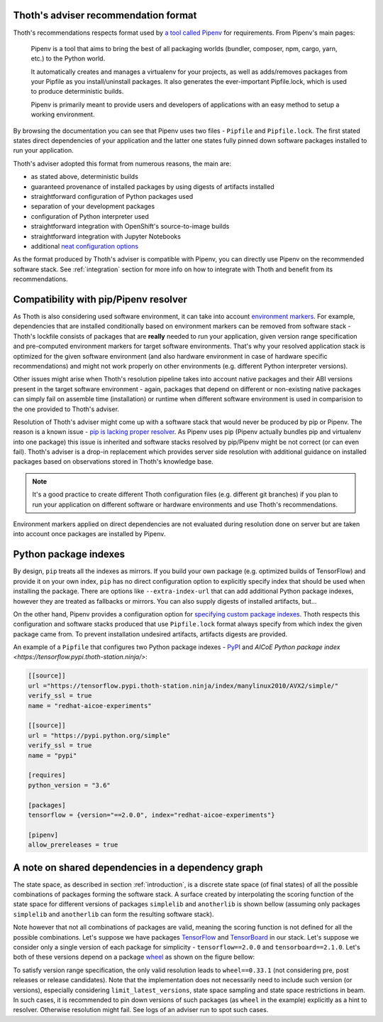 .. _compatibility:

Thoth's adviser recommendation format
=====================================

Thoth's recommendations respects format used by `a tool called Pipenv
<https://github.com/pypa/pipenv>`_ for requirements. From Pipenv's main pages:

  Pipenv is a tool that aims to bring the best of all packaging worlds
  (bundler, composer, npm, cargo, yarn, etc.) to the Python world.

  It automatically creates and manages a virtualenv for your projects, as well
  as adds/removes packages from your Pipfile as you install/uninstall packages.
  It also generates the ever-important Pipfile.lock, which is used to produce
  deterministic builds.

  Pipenv is primarily meant to provide users and developers of applications
  with an easy method to setup a working environment.

By browsing the documentation you can see that Pipenv uses two files -
``Pipfile`` and ``Pipfile.lock``. The first stated states direct dependencies
of your application and the latter one states fully pinned down software
packages installed to run your application.

Thoth's adviser adopted this format from numerous reasons, the main are:

* as stated above, deterministic builds
* guaranteed provenance of installed packages by using digests of artifacts installed
* straightforward configuration of Python packages used
* separation of your development packages
* configuration of Python interpreter used
* straightforward integration with OpenShift's source-to-image builds
* straightforward integration with Jupyter Notebooks
* additional `neat configuration options <https://pipenv.kennethreitz.org/en/latest/advanced/>`_

As the format produced by Thoth's adviser is compatible with Pipenv, you can
directly use Pipenv on the recommended software stack. See :ref:`integration`
section for more info on how to integrate with Thoth and benefit from its
recommendations.

Compatibility with pip/Pipenv resolver
======================================

As Thoth is also considering used software environment, it can take into
account `environment markers <https://www.python.org/dev/peps/pep-0496/>`_. For
example, dependencies that are installed conditionally based on environment
markers can be removed from software stack - Thoth's lockfile consists of
packages that are **really** needed to run your application, given version
range specification and pre-computed environment markers for target software
environments. That's why your resolved application stack is optimized for the
given software environment (and also hardware environment in case of hardware
specific recommendations) and might not work properly on other environments
(e.g. different Python interpreter versions).

Other issues might arise when Thoth's resolution pipeline takes into account
native packages and their ABI versions present in the target software
environment - again, packages that depend on different or non-existing native
packages can simply fail on assemble time (installation) or runtime when
different software environment is used in comparision to the one provided to
Thoth's adviser.

Resolution of Thoth's adviser might come up with a software stack that would
never be produced by pip or Pipenv. The reason is a known issue - `pip is
lacking proper resolver <https://github.com/pypa/pip/issues/988>`_. As Pipenv
uses pip (Pipenv actually bundles pip and virtualenv into one package) this
issue is inherited and software stacks resolved by pip/Pipenv might be not
correct (or can even fail). Thoth's adviser is a drop-in replacement which
provides server side resolution with additional guidance on installed
packages based on observations stored in Thoth's knowledge base.

.. note::

  It's a good practice to create different Thoth configuration files (e.g.
  different git branches) if you plan to run your application on different
  software or hardware environments and use Thoth's recommendations.

Environment markers applied on direct dependencies are not evaluated during
resolution done on server but are taken into account once packages are
installed by Pipenv.

Python package indexes
======================

By design, ``pip`` treats all the indexes as mirrors. If you build your own
package (e.g. optimized builds of TensorFlow) and provide it on your own index,
``pip`` has no direct configuration option to explicitly specify index that
should be used when installing the package. There are options like
``--extra-index-url`` that can add additional Python package indexes, however
they are treated as fallbacks or mirrors. You can also supply digests of
installed artifacts, but...

On the other hand, Pipenv provides a configuration option for `specifying
custom package indexes
<https://pipenv.kennethreitz.org/en/latest/advanced/#specifying-package-indexes>`_.
Thoth respects this configuration and software stacks produced that use
``Pipfile.lock`` format always specify from which index the given package came
from. To prevent installation undesired artifacts, artifacts digests are
provided.

An example of a ``Pipfile`` that configures two Python package indexes - `PyPI
<https://pypi.org/simple>`_ and `AICoE Python package index
<https://tensorflow.pypi.thoth-station.ninja/>`:

.. code-block:: toml

  [[source]]
  url ="https://tensorflow.pypi.thoth-station.ninja/index/manylinux2010/AVX2/simple/"
  verify_ssl = true
  name = "redhat-aicoe-experiments"

  [[source]]
  url = "https://pypi.python.org/simple"
  verify_ssl = true
  name = "pypi"

  [requires]
  python_version = "3.6"

  [packages]
  tensorflow = {version="==2.0.0", index="redhat-aicoe-experiments"}

  [pipenv]
  allow_prereleases = true


A note on shared dependencies in a dependency graph
===================================================

The state space, as described in section :ref:`introduction`, is a discrete
state space (of final states) of all the possible combinations of packages
forming the software stack. A surface created by interpolating the scoring
function of the state space for different versions of packages ``simplelib`` and
``anotherlib`` is shown bellow (assuming only packages ``simplelib`` and
``anotherlib`` can form the resulting software stack).

.. image:: _static/state_space_interpolated.png
   :target: _static/state_space_interpolated.png
   :align: center
   :alt: Interpolated discrete values of scoring function in the state space
         forming a surface.

Note however that not all combinations of packages are valid, meaning the
scoring function is not defined for all the possible combinations. Let's
suppose we have packages `TensorFlow <https://pypi.org/project/tensorflow/>`_
and `TensorBoard <https://pypi.org/project/tensorboard/>`_ in our stack. Let's
suppose we consider only a single version of each package for simplicity -
``tensorflow==2.0.0`` and ``tensorboard==2.1.0``. Let's both of these versions
depend on a package `wheel <https://pypi.org/project/wheel>`_ as shown on the
figure bellow:

.. image:: _static/shared_dependencies.png
   :target: _static/shared_dependencies.png
   :align: center
   :alt: An example of shared dependencies.

To satisfy version range specification, the only valid resolution leads to
``wheel==0.33.1`` (not considering pre, post releases or release candidates).
Note that the implementation does not necessarily need to include such version
(or versions), especially considering ``limit_latest_versions``, state space
sampling and state space restrictions in beam. In such cases, it is recommended
to pin down versions of such packages (as ``wheel`` in the example) explicitly
as a hint to resolver. Otherwise resolution might fail. See logs of an adviser
run to spot such cases.
